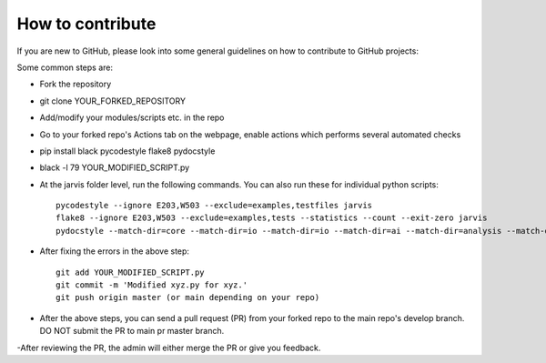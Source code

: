 How to contribute
----------------------------------------

If you are new to GitHub, please look into some general guidelines on how to contribute to GitHub projects:

.. image:: https://img.shields.io/badge/PRs-welcome-brightgreen.svg?style=flat-square
        :target: http://makeapullrequest.com

Some common steps are:

- Fork the repository

- git clone YOUR_FORKED_REPOSITORY 

- Add/modify your modules/scripts etc. in the repo

- Go to your forked repo's Actions tab on the webpage, enable actions which performs several automated checks

- pip install black pycodestyle flake8 pydocstyle

- black -l 79 YOUR_MODIFIED_SCRIPT.py 

- At the jarvis folder level, run the following commands. You can also run these for individual python scripts::


      pycodestyle --ignore E203,W503 --exclude=examples,testfiles jarvis
      flake8 --ignore E203,W503 --exclude=examples,tests --statistics --count --exit-zero jarvis
      pydocstyle --match-dir=core --match-dir=io --match-dir=io --match-dir=ai --match-dir=analysis --match-dir=db --match-dir=tasks --count jarvis


- After fixing the errors in the above step::


      git add YOUR_MODIFIED_SCRIPT.py  
      git commit -m 'Modified xyz.py for xyz.'
      git push origin master (or main depending on your repo)


- After the above steps, you can send a pull request (PR) from your forked repo to the main repo's develop branch. DO NOT submit the PR to main pr master branch.

-After reviewing the PR, the admin will either merge the PR or give you feedback.


